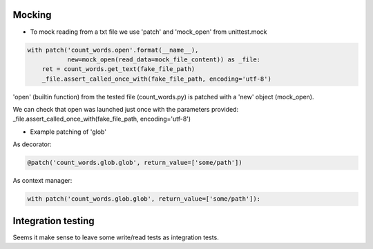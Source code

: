 Mocking
-------
- To mock reading from a txt file we use 'patch' and 'mock_open' from unittest.mock

.. code:: python

    with patch('count_words.open'.format(__name__),
               new=mock_open(read_data=mock_file_content)) as _file:
        ret = count_words.get_text(fake_file_path)
        _file.assert_called_once_with(fake_file_path, encoding='utf-8')

'open' (builtin function) from the tested file (count_words.py) is patched with a 'new' object (mock_open).

We can check that open was launched just once with the parameters provided:
_file.assert_called_once_with(fake_file_path, encoding='utf-8')


- Example patching of 'glob'
As decorator:

.. code:: python

    @patch('count_words.glob.glob', return_value=['some/path'])

As context manager:

.. code:: python

    with patch('count_words.glob.glob', return_value=['some/path']):


Integration testing
-------
Seems it make sense to leave some write/read tests as integration tests.
